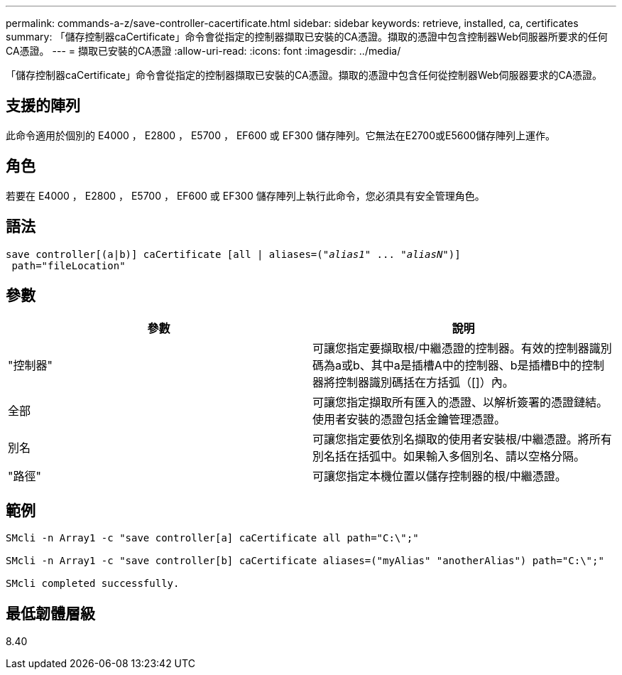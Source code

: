 ---
permalink: commands-a-z/save-controller-cacertificate.html 
sidebar: sidebar 
keywords: retrieve, installed, ca, certificates 
summary: 「儲存控制器caCertificate」命令會從指定的控制器擷取已安裝的CA憑證。擷取的憑證中包含控制器Web伺服器所要求的任何CA憑證。 
---
= 擷取已安裝的CA憑證
:allow-uri-read: 
:icons: font
:imagesdir: ../media/


[role="lead"]
「儲存控制器caCertificate」命令會從指定的控制器擷取已安裝的CA憑證。擷取的憑證中包含任何從控制器Web伺服器要求的CA憑證。



== 支援的陣列

此命令適用於個別的 E4000 ， E2800 ， E5700 ， EF600 或 EF300 儲存陣列。它無法在E2700或E5600儲存陣列上運作。



== 角色

若要在 E4000 ， E2800 ， E5700 ， EF600 或 EF300 儲存陣列上執行此命令，您必須具有安全管理角色。



== 語法

[source, cli, subs="+macros"]
----

save controller[(a|b)] caCertificate [all | aliases=pass:quotes[("_alias1_" ... "_aliasN_")]]
 path="fileLocation"
----


== 參數

[cols="2*"]
|===
| 參數 | 說明 


 a| 
"控制器"
 a| 
可讓您指定要擷取根/中繼憑證的控制器。有效的控制器識別碼為a或b、其中a是插槽A中的控制器、b是插槽B中的控制器將控制器識別碼括在方括弧（[]）內。



 a| 
全部
 a| 
可讓您指定擷取所有匯入的憑證、以解析簽署的憑證鏈結。使用者安裝的憑證包括金鑰管理憑證。



 a| 
別名
 a| 
可讓您指定要依別名擷取的使用者安裝根/中繼憑證。將所有別名括在括弧中。如果輸入多個別名、請以空格分隔。



 a| 
"路徑"
 a| 
可讓您指定本機位置以儲存控制器的根/中繼憑證。

|===


== 範例

[listing]
----

SMcli -n Array1 -c "save controller[a] caCertificate all path="C:\";"

SMcli -n Array1 -c "save controller[b] caCertificate aliases=("myAlias" "anotherAlias") path="C:\";"

SMcli completed successfully.
----


== 最低韌體層級

8.40
